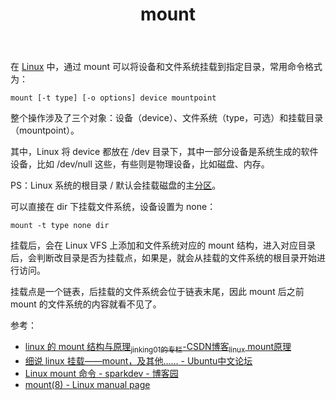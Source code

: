 :PROPERTIES:
:ID:       34447746-DE99-40E4-809B-1DA32B9C7975
:END:
#+TITLE: mount

在 [[id:EC899B0E-E274-4D41-9712-E432C287480C][Linux]] 中，通过 mount 可以将设备和文件系统挂载到指定目录，常用命令格式为：
#+begin_example
  mount [-t type] [-o options] device mountpoint
#+end_example

整个操作涉及了三个对象：设备（device）、文件系统（type，可选）和挂载目录（mountpoint）。

其中，Linux 将 device 都放在 /dev 目录下，其中一部分设备是系统生成的软件设备，比如 /dev/null 这些，有些则是物理设备，比如磁盘、内存。

PS：Linux 系统的根目录 / 默认会挂载磁盘的主[[id:02D51ACA-1959-4D7A-B3DF-161CB79742A5][分区]]。

可以直接在 dir 下挂载文件系统，设备设置为 none：
#+begin_example
  mount -t type none dir
#+end_example

挂载后，会在 Linux VFS 上添加和文件系统对应的 mount 结构，进入对应目录后，会判断改目录是否为挂载点，如果是，就会从挂载的文件系统的根目录开始进行访问。

挂载点是一个链表，后挂载的文件系统会位于链表末尾，因此 mount 后之前 mount 的文件系统的内容就看不见了。

参考：
+ [[https://blog.csdn.net/jinking01/article/details/105683360][linux 的 mount 结构与原理_jinking01的专栏-CSDN博客_linux mount原理]]
+ [[https://forum.ubuntu.org.cn/viewtopic.php?t=257333][细说 linux 挂载——mount，及其他…… - Ubuntu中文论坛]]
+ [[https://www.cnblogs.com/sparkdev/p/9015312.html][Linux mount 命令 - sparkdev - 博客园]]
+ [[https://man7.org/linux/man-pages/man8/mount.8.html][mount(8) - Linux manual page]]

